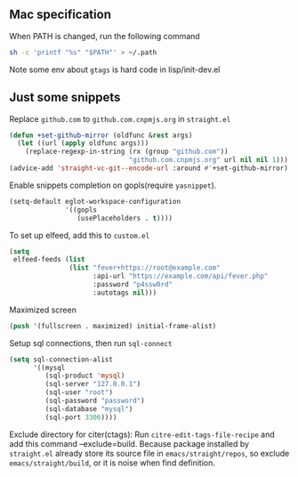 
** Mac specification
When PATH is changed, run the following command
  #+begin_src sh
  sh -c 'printf "%s" "$PATH"' > ~/.path
  #+end_src

Note some env about =gtags= is hard code in lisp/init-dev.el


** Just some snippets

Replace =github.com= to =github.com.cnpmjs.org= in =straight.el=
#+begin_src emacs-lisp
  (defun +set-github-mirror (oldfunc &rest args)
    (let ((url (apply oldfunc args)))
      (replace-regexp-in-string (rx (group "github.com"))
                                "github.com.cnpmjs.org" url nil nil 1)))
  (advice-add 'straight-vc-git--encode-url :around #'+set-github-mirror)
#+end_src

Enable snippets completion on gopls(require =yasnippet=).
#+begin_src emacs-lisp
  (setq-default eglot-workspace-configuration
                '((gopls
                   (usePlaceholders . t))))
#+end_src

To set up elfeed, add this to =custom.el=
#+begin_src emacs-lisp
  (setq
   elfeed-feeds (list
                 (list "fever+https://root@example.com"
                       :api-url "https://example.com/api/fever.php"
                       :password "p4ssw0rd"
                       :autotags nil)))
#+end_src

Maximized screen
#+begin_src emacs-lisp
  (push '(fullscreen . maximized) initial-frame-alist)
#+end_src

Setup sql connections, then run =sql-connect=
#+begin_src emacs-lisp
  (setq sql-connection-alist
        '((mysql
           (sql-product 'mysql)
           (sql-server "127.0.0.1")
           (sql-user "root")
           (sql-password "password")
           (sql-database "mysql")
           (sql-port 3306))))
#+end_src

Exclude directory for citer(ctags):
Run =citre-edit-tags-file-recipe= and add this command --exclude=build.
Because package installed by =straight.el=  already store its source file
in =emacs/straight/repos=, so exclude =emacs/straight/build=, or it is
noise when find definition.
